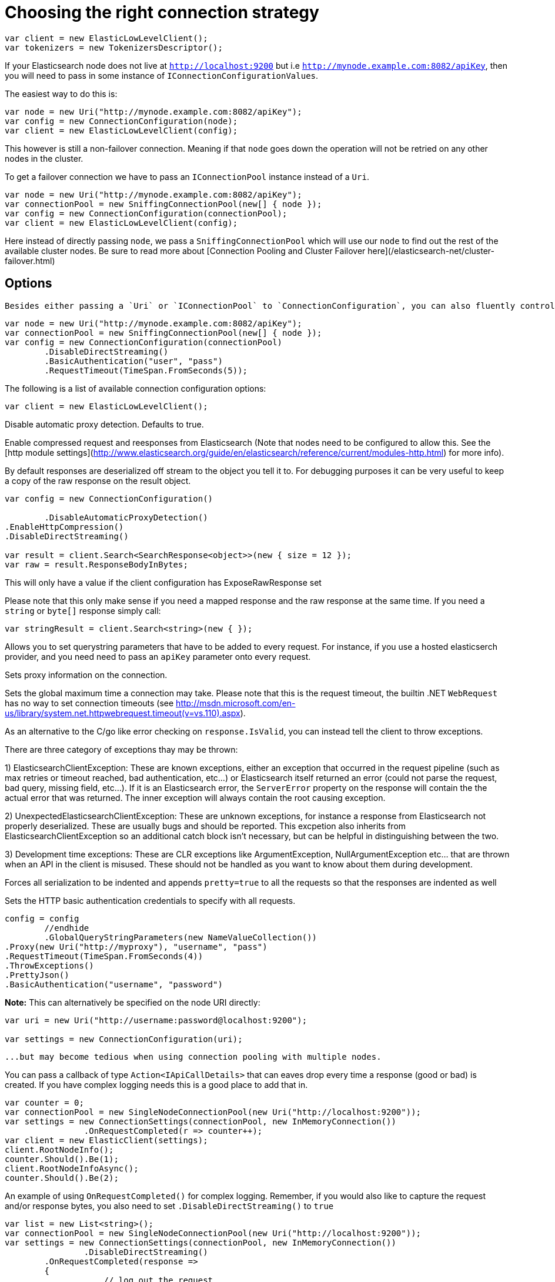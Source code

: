 :ref_current: https://www.elastic.co/guide/en/elasticsearch/reference/current/

:github: https://github.com/elastic/elasticsearch-net

:imagesdir: ../../images/

= Choosing the right connection strategy

[source,csharp]
----
var client = new ElasticLowLevelClient();
var tokenizers = new TokenizersDescriptor();
----

If your Elasticsearch node does not live at `http://localhost:9200` but i.e `http://mynode.example.com:8082/apiKey`, then 
you will need to pass in some instance of `IConnectionConfigurationValues`.

The easiest way to do this is:

[source,csharp]
----
var node = new Uri("http://mynode.example.com:8082/apiKey");
var config = new ConnectionConfiguration(node);
var client = new ElasticLowLevelClient(config);
----

This however is still a non-failover connection. Meaning if that `node` goes down the operation will not be retried on any other nodes in the cluster.

To get a failover connection we have to pass an `IConnectionPool` instance instead of a `Uri`.

[source,csharp]
----
var node = new Uri("http://mynode.example.com:8082/apiKey");
var connectionPool = new SniffingConnectionPool(new[] { node });
var config = new ConnectionConfiguration(connectionPool);
var client = new ElasticLowLevelClient(config);
----

Here instead of directly passing `node`, we pass a `SniffingConnectionPool` which will use our `node` to find out the rest of the available cluster nodes.
Be sure to read more about [Connection Pooling and Cluster Failover here](/elasticsearch-net/cluster-failover.html)

== Options

 Besides either passing a `Uri` or `IConnectionPool` to `ConnectionConfiguration`, you can also fluently control many more options. For instance:

[source,csharp]
----
var node = new Uri("http://mynode.example.com:8082/apiKey");
var connectionPool = new SniffingConnectionPool(new[] { node });
var config = new ConnectionConfiguration(connectionPool)
	.DisableDirectStreaming()
	.BasicAuthentication("user", "pass")
	.RequestTimeout(TimeSpan.FromSeconds(5));
----

The following is a list of available connection configuration options:

[source,csharp]
----
var client = new ElasticLowLevelClient();
----

Disable automatic proxy detection.  Defaults to true. 

Enable compressed request and reesponses from Elasticsearch (Note that nodes need to be configured 
to allow this.  See the [http module settings](http://www.elasticsearch.org/guide/en/elasticsearch/reference/current/modules-http.html) for more info).

By default responses are deserialized off stream to the object you tell it to.
For debugging purposes it can be very useful to keep a copy of the raw response on the result object. 

[source,csharp]
----
var config = new ConnectionConfiguration()

	.DisableAutomaticProxyDetection()
.EnableHttpCompression()
.DisableDirectStreaming()

var result = client.Search<SearchResponse<object>>(new { size = 12 });
var raw = result.ResponseBodyInBytes;
----

This will only have a value if the client configuration has ExposeRawResponse set 

Please note that this only make sense if you need a mapped response and the raw response at the same time. 
If you need a `string` or `byte[]` response simply call:

[source,csharp]
----
var stringResult = client.Search<string>(new { });
----

Allows you to set querystring parameters that have to be added to every request. For instance, if you use a hosted elasticserch provider, and you need need to pass an `apiKey` parameter onto every request.

Sets proxy information on the connection. 

Sets the global maximum time a connection may take.
Please note that this is the request timeout, the builtin .NET `WebRequest` has no way to set connection timeouts 
(see http://msdn.microsoft.com/en-us/library/system.net.httpwebrequest.timeout(v=vs.110).aspx).

As an alternative to the C/go like error checking on `response.IsValid`, you can instead tell the client to throw 
exceptions. 

There are three category of exceptions thay may be thrown:

1) ElasticsearchClientException: These are known exceptions, either an exception that occurred in the request pipeline
(such as max retries or timeout reached, bad authentication, etc...) or Elasticsearch itself returned an error (could 
not parse the request, bad query, missing field, etc...). If it is an Elasticsearch error, the `ServerError` property 
on the response will contain the the actual error that was returned.  The inner exception will always contain the 
root causing exception.

2) UnexpectedElasticsearchClientException:  These are unknown exceptions, for instance a response from Elasticsearch not
properly deserialized.  These are usually bugs and should be reported.  This excpetion also inherits from ElasticsearchClientException
so an additional catch block isn't necessary, but can be helpful in distinguishing between the two.

3) Development time exceptions: These are CLR exceptions like ArgumentException, NullArgumentException etc... that are thrown
when an API in the client is misused.  These should not be handled as you want to know about them during development.

Forces all serialization to be indented and appends `pretty=true` to all the requests so that the responses are indented as well

Sets the HTTP basic authentication credentials to specify with all requests. 

[source,csharp]
----
config = config
	//endhide
	.GlobalQueryStringParameters(new NameValueCollection())
.Proxy(new Uri("http://myproxy"), "username", "pass")
.RequestTimeout(TimeSpan.FromSeconds(4))
.ThrowExceptions()
.PrettyJson()
.BasicAuthentication("username", "password")
----

**Note:** This can alternatively be specified on the node URI directly:

[source,csharp]
----
var uri = new Uri("http://username:password@localhost:9200");

var settings = new ConnectionConfiguration(uri);
----

 ...but may become tedious when using connection pooling with multiple nodes.

You can pass a callback of type `Action<IApiCallDetails>` that can eaves drop every time a response (good or bad) is created. 
If you have complex logging needs this is a good place to add that in.

[source,csharp]
----
var counter = 0;
var connectionPool = new SingleNodeConnectionPool(new Uri("http://localhost:9200"));
var settings = new ConnectionSettings(connectionPool, new InMemoryConnection())
                .OnRequestCompleted(r => counter++);
var client = new ElasticClient(settings);
client.RootNodeInfo();
counter.Should().Be(1);
client.RootNodeInfoAsync();
counter.Should().Be(2);
----

An example of using `OnRequestCompleted()` for complex logging. Remember, if you would also like 
to capture the request and/or response bytes, you also need to set `.DisableDirectStreaming()`
to `true`

[source,csharp]
----
var list = new List<string>();
var connectionPool = new SingleNodeConnectionPool(new Uri("http://localhost:9200"));
var settings = new ConnectionSettings(connectionPool, new InMemoryConnection())
                .DisableDirectStreaming()
	.OnRequestCompleted(response =>
	{
                    // log out the request
                    if (response.RequestBodyInBytes != null)
                    {
                        list.Add(
                            $"{response.HttpMethod} {response.Uri} \n" +
                            $"{Encoding.UTF8.GetString(response.RequestBodyInBytes)}");
                    }
                    else
                    {
                        list.Add($"{response.HttpMethod} {response.Uri}");
                    }

                    // log out the response
                    if (response.ResponseBodyInBytes != null)
                    {
                        list.Add($"Status: {response.HttpStatusCode}\n" +
                                 $"{Encoding.UTF8.GetString(response.ResponseBodyInBytes)}\n" +
                                 $"{new string('-', 30)}\n");
                    }
                    else
                    {
                        list.Add($"Status: {response.HttpStatusCode}\n" +
                                 $"{new string('-', 30)}\n");
                    }
                });
list.Add(
                            $"{response.HttpMethod} {response.Uri} \n" +
                            $"{Encoding.UTF8.GetString(response.RequestBodyInBytes)}");
list.Add($"{response.HttpMethod} {response.Uri}");
list.Add($"Status: {response.HttpStatusCode}\n" +
                                 $"{Encoding.UTF8.GetString(response.ResponseBodyInBytes)}\n" +
                                 $"{new string('-', 30)}\n");
list.Add($"Status: {response.HttpStatusCode}\n" +
                                 $"{new string('-', 30)}\n");
var client = new ElasticClient(settings);
var syncResponse = client.Search<object>(s => s
                .Scroll("2m")
                .Sort(ss => ss
                    .Ascending(SortSpecialField.DocumentIndexOrder)
                )
            );
list.Count.Should().Be(2);
var asyncResponse = await client.SearchAsync<object>(s => s
                .Scroll("2m")
                .Sort(ss => ss
                    .Ascending(SortSpecialField.DocumentIndexOrder)
                )
            );
list.Count.Should().Be(4);
list.ShouldAllBeEquivalentTo(new []
            {
                "POST http://localhost:9200/_search?scroll=2m \n{\"sort\":[{\"_doc\":{\"order\":\"asc\"}}]}",
                "Status: 200\n------------------------------\n",
                "POST http://localhost:9200/_search?scroll=2m \n{\"sort\":[{\"_doc\":{\"order\":\"asc\"}}]}",
                "Status: 200\n------------------------------\n"
            });
----

== Configuring SSL

SSL must be configured outside of the client using .NET's 
[ServicePointManager](http://msdn.microsoft.com/en-us/library/system.net.servicepointmanager%28v=vs.110%29.aspx)
class and setting the [ServerCertificateValidationCallback](http://msdn.microsoft.com/en-us/library/system.net.servicepointmanager.servercertificatevalidationcallback.aspx)
property.

The bare minimum to make .NET accept self-signed SSL certs that are not in the Window's CA store would be to have the callback simply return `true`:

[source,csharp]
----
ServicePointManager.ServerCertificateValidationCallback += (sender, cert, chain, errors) => true;
----

However, this will accept all requests from the AppDomain to untrusted SSL sites, 
therefore we recommend doing some minimal introspection on the passed in certificate.

== Overriding default Json.NET behavior

Please be advised that this is an expert behavior but if you need to get to the nitty gritty this can be really useful

Create a subclass of the `JsonNetSerializer` 

Override ModifyJsonSerializerSettings if you need access to `JsonSerializerSettings`

You can inject contract resolved converters by implementing the ContractConverters property
This can be much faster then registering them on JsonSerializerSettings.Converters

[source,csharp]
----
public class MyJsonNetSerializer : JsonNetSerializer
{
	public MyJsonNetSerializer(IConnectionSettingsValues settings) : base(settings) { }
public int CallToModify { get; set; } = 0;
	protected override void ModifyJsonSerializerSettings(JsonSerializerSettings settings) => ++CallToModify;
public int CallToContractConverter { get; set; } = 0;
	protected override IList<Func<Type, JsonConverter>> ContractConverters => new List<Func<Type, JsonConverter>>()
	{
		{ t => {
			CallToContractConverter++;
			return null;
		} }
	};

}
----

You can then register a factory on ConnectionSettings to create an instance of your subclass instead. 
This is called once per instance of ConnectionSettings.

[source,csharp]
----
var connectionPool = new SingleNodeConnectionPool(new Uri("http://localhost:9200"));
var settings = new ConnectionSettings(connectionPool, new InMemoryConnection(), s => new MyJsonNetSerializer(s));
var client = new ElasticClient(settings);
client.RootNodeInfo();
client.RootNodeInfo();
var serializer = ((IConnectionSettingsValues)settings).Serializer as MyJsonNetSerializer;
serializer.CallToModify.Should().BeGreaterThan(0);
serializer.SerializeToString(new Project { });
serializer.CallToContractConverter.Should().BeGreaterThan(0);
----

